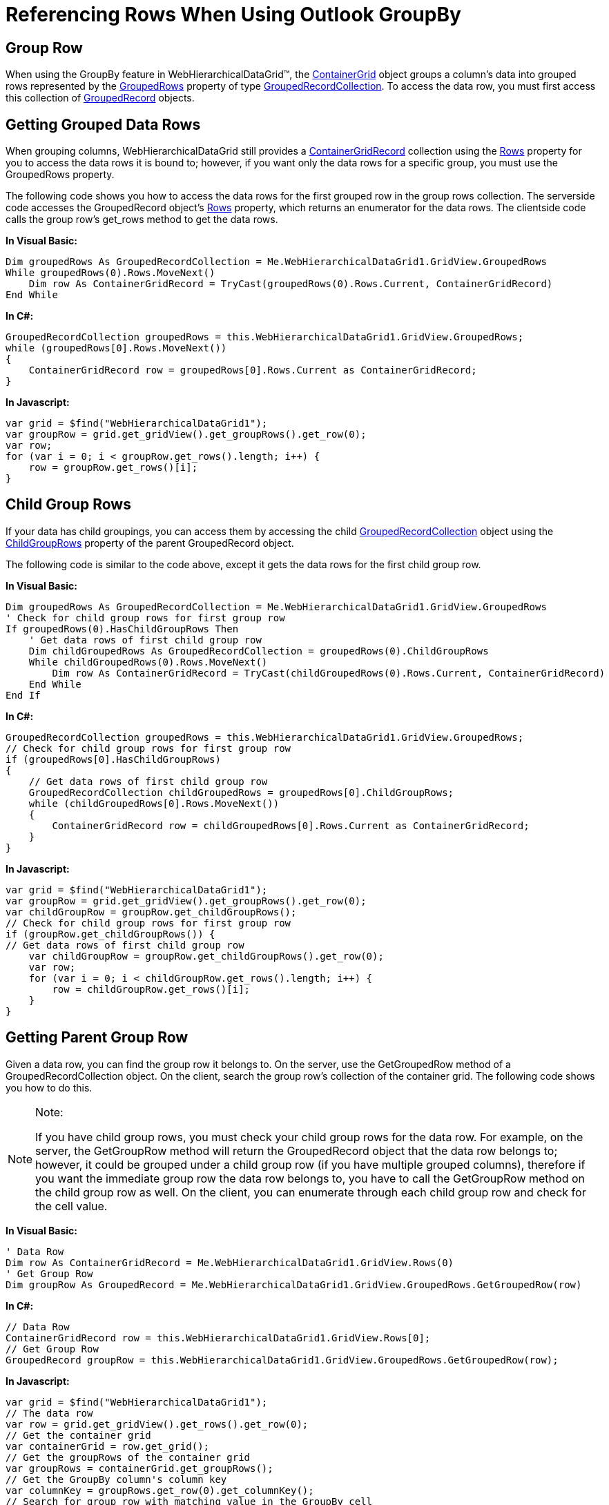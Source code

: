 ﻿////

|metadata|
{
    "name": "webhierarchicaldatagrid-referencing-rows-when-using-outlook-groupby",
    "controlName": ["WebHierarchicalDataGrid"],
    "tags": ["Editing","Grids","Grouping"],
    "guid": "{EA7D3665-DFD1-4EED-B643-1BEA5842EA95}",  
    "buildFlags": [],
    "createdOn": "0001-01-01T00:00:00Z"
}
|metadata|
////

= Referencing Rows When Using Outlook GroupBy

== Group Row

When using the GroupBy feature in WebHierarchicalDataGrid™, the link:infragistics4.web.v{ProductVersion}~infragistics.web.ui.gridcontrols.containergrid.html[ContainerGrid] object groups a column's data into grouped rows represented by the link:infragistics4.web.v{ProductVersion}~infragistics.web.ui.gridcontrols.containergrid~groupedrows.html[GroupedRows] property of type link:infragistics4.web.v{ProductVersion}~infragistics.web.ui.gridcontrols.groupedrecordcollection.html[GroupedRecordCollection]. To access the data row, you must first access this collection of link:infragistics4.web.v{ProductVersion}~infragistics.web.ui.gridcontrols.groupedrecord.html[GroupedRecord] objects.

== Getting Grouped Data Rows

When grouping columns, WebHierarchicalDataGrid still provides a link:infragistics4.web.v{ProductVersion}~infragistics.web.ui.gridcontrols.containergridrecord.html[ContainerGridRecord] collection using the link:infragistics4.web.v{ProductVersion}~infragistics.web.ui.gridcontrols.webhierarchicaldatagrid~rows.html[Rows] property for you to access the data rows it is bound to; however, if you want only the data rows for a specific group, you must use the GroupedRows property.

The following code shows you how to access the data rows for the first grouped row in the group rows collection. The serverside code accesses the GroupedRecord object's link:infragistics4.web.v{ProductVersion}~infragistics.web.ui.gridcontrols.groupedrecord~rows.html[Rows] property, which returns an enumerator for the data rows. The clientside code calls the group row's get_rows method to get the data rows.

*In Visual Basic:*

----
Dim groupedRows As GroupedRecordCollection = Me.WebHierarchicalDataGrid1.GridView.GroupedRows
While groupedRows(0).Rows.MoveNext()
    Dim row As ContainerGridRecord = TryCast(groupedRows(0).Rows.Current, ContainerGridRecord)
End While
----

*In C#:*

----
GroupedRecordCollection groupedRows = this.WebHierarchicalDataGrid1.GridView.GroupedRows;
while (groupedRows[0].Rows.MoveNext())
{
    ContainerGridRecord row = groupedRows[0].Rows.Current as ContainerGridRecord;
}
----

*In Javascript:*

----
var grid = $find("WebHierarchicalDataGrid1");
var groupRow = grid.get_gridView().get_groupRows().get_row(0);
var row;
for (var i = 0; i < groupRow.get_rows().length; i++) {
    row = groupRow.get_rows()[i];
}
----

== Child Group Rows

If your data has child groupings, you can access them by accessing the child link:infragistics4.web.v{ProductVersion}~infragistics.web.ui.gridcontrols.groupedrecordcollection.html[GroupedRecordCollection] object using the link:infragistics4.web.v{ProductVersion}~infragistics.web.ui.gridcontrols.groupedrecord~childgrouprows.html[ChildGroupRows] property of the parent GroupedRecord object.

The following code is similar to the code above, except it gets the data rows for the first child group row.

*In Visual Basic:*

----
Dim groupedRows As GroupedRecordCollection = Me.WebHierarchicalDataGrid1.GridView.GroupedRows
' Check for child group rows for first group row
If groupedRows(0).HasChildGroupRows Then
    ' Get data rows of first child group row
    Dim childGroupedRows As GroupedRecordCollection = groupedRows(0).ChildGroupRows
    While childGroupedRows(0).Rows.MoveNext()
        Dim row As ContainerGridRecord = TryCast(childGroupedRows(0).Rows.Current, ContainerGridRecord)
    End While
End If
----

*In C#:*

----
GroupedRecordCollection groupedRows = this.WebHierarchicalDataGrid1.GridView.GroupedRows;
// Check for child group rows for first group row
if (groupedRows[0].HasChildGroupRows)
{
    // Get data rows of first child group row
    GroupedRecordCollection childGroupedRows = groupedRows[0].ChildGroupRows;
    while (childGroupedRows[0].Rows.MoveNext())
    {
        ContainerGridRecord row = childGroupedRows[0].Rows.Current as ContainerGridRecord;
    }
}
----

*In Javascript:*

----
var grid = $find("WebHierarchicalDataGrid1");
var groupRow = grid.get_gridView().get_groupRows().get_row(0);
var childGroupRow = groupRow.get_childGroupRows();
// Check for child group rows for first group row
if (groupRow.get_childGroupRows()) {
// Get data rows of first child group row
    var childGroupRow = groupRow.get_childGroupRows().get_row(0);
    var row;
    for (var i = 0; i < childGroupRow.get_rows().length; i++) {
        row = childGroupRow.get_rows()[i];
    }
}
----

== Getting Parent Group Row

Given a data row, you can find the group row it belongs to. On the server, use the GetGroupedRow method of a GroupedRecordCollection object. On the client, search the group row's collection of the container grid. The following code shows you how to do this.

.Note:
[NOTE]
====
If you have child group rows, you must check your child group rows for the data row. For example, on the server, the GetGroupRow method will return the GroupedRecord object that the data row belongs to; however, it could be grouped under a child group row (if you have multiple grouped columns), therefore if you want the immediate group row the data row belongs to, you have to call the GetGroupRow method on the child group row as well. On the client, you can enumerate through each child group row and check for the cell value.
====

*In Visual Basic:*

----
' Data Row
Dim row As ContainerGridRecord = Me.WebHierarchicalDataGrid1.GridView.Rows(0)
' Get Group Row
Dim groupRow As GroupedRecord = Me.WebHierarchicalDataGrid1.GridView.GroupedRows.GetGroupedRow(row)
----

*In C#:*

----
// Data Row
ContainerGridRecord row = this.WebHierarchicalDataGrid1.GridView.Rows[0];
// Get Group Row
GroupedRecord groupRow = this.WebHierarchicalDataGrid1.GridView.GroupedRows.GetGroupedRow(row);
----

*In Javascript:*

----
var grid = $find("WebHierarchicalDataGrid1");
// The data row
var row = grid.get_gridView().get_rows().get_row(0);
// Get the container grid
var containerGrid = row.get_grid();
// Get the groupRows of the container grid
var groupRows = containerGrid.get_groupRows();
// Get the GroupBy column's column key
var columnKey = groupRows.get_row(0).get_columnKey();
// Search for group row with matching value in the GroupBy cell
var dataRow, containerGroupRow;
for (var i = 0; i < groupRows.get_length(); i++) {
    // Get the first data row in each group row to check for the value being grouped by.
    dataRow = groupRows.get_row(i).get_rows()[0];
    // Check the value of the row to the value being grouped by
    if (row.get_cellByColumnKey(columnKey).get_value() == dataRow.get_cellByColumnKey(columnKey).get_value()) {
        // if data row's value matches, it belongs to the current group row
        containerGroupRow = groupRows.get_row(i);
        break;
    }
}
----

== Related Topics

link:webhierarchicaldatagrid-about-outlook-groupby.html[About Outlook GroupBy]

link:webhierarchicaldatagrid-custom-group-by-name.html[Custom Group by Name]

link:webhierarchicaldatagrid-custom-text-in-group-row.html[Custom Text in Group Row]

link:webhierarchicaldatagrid-group-columns-from-code-behind.html[Group Columns from Code Behind]

link:webhierarchicaldatagrid-outlook-groupby-with-behaviors.html[Outlook GroupBy with Behaviors]